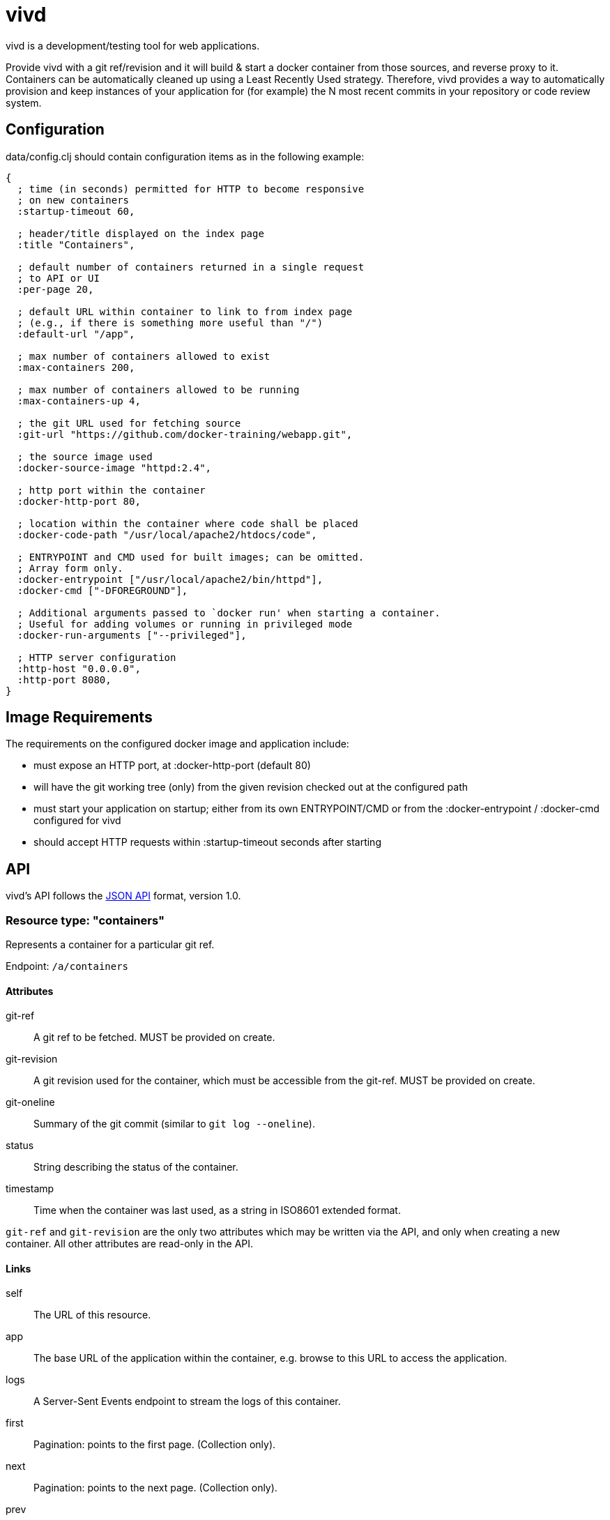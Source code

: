 = vivd =

vivd is a development/testing tool for web applications.

Provide vivd with a git ref/revision and it will build & start a docker
container from those sources, and reverse proxy to it.  Containers can be
automatically cleaned up using a Least Recently Used strategy.  Therefore, vivd
provides a way to automatically provision and keep instances of your application
for (for example) the N most recent commits in your repository or code review
system.

== Configuration ==

+data/config.clj+ should contain configuration items as in the following
example:

..............................................................
{
  ; time (in seconds) permitted for HTTP to become responsive
  ; on new containers
  :startup-timeout 60,

  ; header/title displayed on the index page
  :title "Containers",

  ; default number of containers returned in a single request
  ; to API or UI
  :per-page 20,

  ; default URL within container to link to from index page
  ; (e.g., if there is something more useful than "/")
  :default-url "/app",

  ; max number of containers allowed to exist
  :max-containers 200,

  ; max number of containers allowed to be running
  :max-containers-up 4,
  
  ; the git URL used for fetching source
  :git-url "https://github.com/docker-training/webapp.git",
  
  ; the source image used
  :docker-source-image "httpd:2.4",
  
  ; http port within the container
  :docker-http-port 80,
  
  ; location within the container where code shall be placed
  :docker-code-path "/usr/local/apache2/htdocs/code",

  ; ENTRYPOINT and CMD used for built images; can be omitted.
  ; Array form only.
  :docker-entrypoint ["/usr/local/apache2/bin/httpd"],
  :docker-cmd ["-DFOREGROUND"],

  ; Additional arguments passed to `docker run' when starting a container.
  ; Useful for adding volumes or running in privileged mode
  :docker-run-arguments ["--privileged"],

  ; HTTP server configuration
  :http-host "0.0.0.0",
  :http-port 8080,
}
..............................................................

== Image Requirements ==

The requirements on the configured docker image and application include:

- must expose an HTTP port, at +:docker-http-port+ (default 80)

- will have the git working tree (only) from the given revision checked out at
  the configured path

- must start your application on startup; either from its own ENTRYPOINT/CMD
  or from the +:docker-entrypoint+ / +:docker-cmd+ configured for vivd

- should accept HTTP requests within +:startup-timeout+ seconds after starting

== API ==

vivd's API follows the http://jsonapi.org/format/[JSON API] format, version 1.0.

=== Resource type: "containers"

Represents a container for a particular git ref.

Endpoint: `/a/containers`

==== Attributes

  git-ref::
    A git ref to be fetched. MUST be provided on create.

  git-revision::
    A git revision used for the container, which must be accessible from
    the git-ref. MUST be provided on create.

  git-oneline::
    Summary of the git commit (similar to `git log --oneline`).

  status::
    String describing the status of the container.

  timestamp::
    Time when the container was last used, as a string in ISO8601
    extended format.

`git-ref` and `git-revision` are the only two attributes which may be written
via the API, and only when creating a new container.  All other attributes are
read-only in the API.

==== Links

  self::
    The URL of this resource.

  app::
    The base URL of the application within the container, e.g. browse to this
    URL to access the application.

  logs::
    A Server-Sent Events endpoint to stream the logs of this container.

  first::
    Pagination: points to the first page. (Collection only).

  next::
    Pagination: points to the next page. (Collection only).

  prev::
    Pagination: points to the previous page. (Collection only).

  events::
    A Server-Sent Events endpoint to stream container updates. (Collection only).

All links are absolute.

Clients MUST not assume that a link currently provided as a string will
remain so. Please check whether a link is an object or a string before use.

==== Pagination

Pagination is controlled by the query parameters:

  page[limit]::
    Maximum number of resources to include in the response.
   If omitted, a server default will apply.

  page[offset]::
    Start from this offset, e.g. 20 to skip the first 20 items.

==== Filtering

Basic filtering is possible using the `filter` query parameter.

  filter[*]::
    If a string is provided, only containers with that string contained within
    a subset of their attributes (case-insensitive) will be found.
    (The specific set of attributes is undefined.)

==== Example

From URL `/a/containers?page[limit]=3`:

  {
      "data": [
          {
              "attributes": {
                  "git-oneline": "f85994a WIP add an image for testing\n",
                  "git-ref": "refs/heads/for-test",
                  "git-revision": "f85994a7d8ade072f3942984d9b2117cb939a7df",
                  "status": "up",
                  "timestamp": "2015-08-30T08:29:28.000Z"
              },
              "id": "6lbTpje9",
              "links": {
                  "app": "http://localhost:8080/6lbTpje9/code/",
                  "self": "http://localhost:8080/a/containers/6lbTpje9"
              },
              "type": "containers"
          },
          {
              "attributes": {
                  "git-oneline": "5f29fe0 Make index page nicer.\n",
                  "git-ref": "refs/heads/master",
                  "git-revision": "5f29fe0408730f2aece306ef6b2c7479a28cd535",
                  "status": "stopped",
                  "timestamp": "2015-08-29T22:53:54.000Z"
              },
              "id": "Q8pLcQMn",
              "links": {
                  "app": "http://localhost:8080/Q8pLcQMn/code/",
                  "self": "http://localhost:8080/a/containers/Q8pLcQMn"
              },
              "type": "containers"
          },
          {
              "attributes": {
                  "git-oneline": "5f29fe0 Make index page nicer.\n",
                  "git-ref": "refs/heads/master",
                  "git-revision": "5f29fe0408730f2aece306ef6b2c7479a28cd535",
                  "status": "timed-out",
                  "timestamp": "2015-08-29T00:57:54.000Z"
              },
              "id": "tKdQ3AGf",
              "links": {
                  "app": "http://localhost:8080/tKdQ3AGf/code/",
                  "self": "http://localhost:8080/a/containers/tKdQ3AGf"
              },
              "type": "containers"
          }
      ],
      "links": {
          "first": "http://localhost:8080/a/containers?page[offset]=0&page[limit]=3",
          "next": {
              "href": "http://localhost:8080/a/containers?page[offset]=3&page[limit]=3",
              "meta": {
                  "query-params": {
                      "page[offset]": 3
                  }
              }
          },
          "prev": null,
          "self": "http://localhost:8080/a/containers?page[offset]=0&page[limit]=3"
      }
  }

=== Extensions

==== Errors meta

Error objects may contain these keys under `meta`:

  validation-errors::
    If an error occurred because a request or response failed JSON API
    validation, this will be a string providing some information about
    what failed to validate. Hopefully, but not always, human-readable.

==== Links meta

Link objects may contain these keys under `meta`:

  query-params::
    If present, this link can also be assembled by starting with the URL
    of the current document and setting each query parameter according to
    the contents of this object.

=== Server-Sent Events

==== `/a/containers/:id/logs`

Streams the log messages of a container.

Will immediately produce the last N log lines from the container, for some value
of N (which can't be overridden currently), and subsequently stream any new
log lines.

Each event is a single line of text, prefixed with an extended ISO8601 timestamp,
as in the following example:

    2015-09-02T10:11:17.1645067Z 172.17.42.1 - - [02/Sep/2015:10:11:17 +0000] "GET /code/? HTTP/1.1" 200 572

==== `/a/events`

Streams updated resources.

Each event is an encoded JSON API document containing a single updated resource.

(Although this endpoint currently only produces events for container resources,
clients MUST not assume this.  Clients SHOULD check the "type" attribute to
decide the type of an updated resource, and SHOULD ignore unknown types.)

== Additional Resources

      - https://galaxy.ansible.com/list#/roles/5066[vivd ansible role] for easy deployment/configuration of vivd
      - https://github.com/rohanpm/vivd/blob/master/misc/gerrit-vivd.user.js[gerrit-vivd greasemonkey script] adding links to vivd from Gerrit change screens
